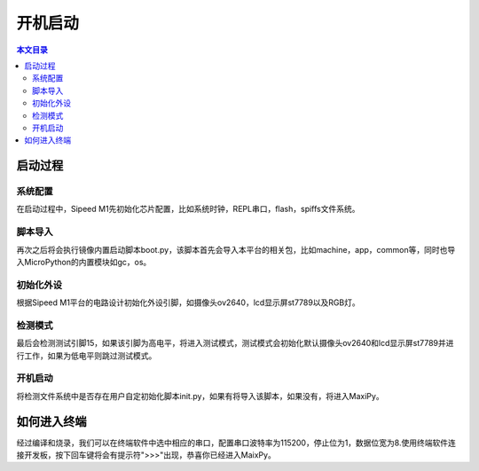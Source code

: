 开机启动
^^^^^^^^^^^^

.. contents:: 本文目录


启动过程
--------

系统配置
~~~~~~~~~~~~~
在启动过程中，Sipeed M1先初始化芯片配置，比如系统时钟，REPL串口，flash，spiffs文件系统。

脚本导入
~~~~~~~~~~~~
再次之后将会执行镜像内置启动脚本boot.py，该脚本首先会导入本平台的相关包，比如machine，app，common等，同时也导入MicroPython的内置模块如gc，os。

初始化外设
~~~~~~~~~~~~~~~
根据Sipeed M1平台的电路设计初始化外设引脚，如摄像头ov2640，lcd显示屏st7789以及RGB灯。

检测模式
~~~~~~~~~~~
最后会检测测试引脚15，如果该引脚为高电平，将进入测试模式，测试模式会初始化默认摄像头ov2640和lcd显示屏st7789并进行工作，如果为低电平则跳过测试模式。

开机启动
~~~~~~~~~~~~
将检测文件系统中是否存在用户自定初始化脚本init.py，如果有将导入该脚本，如果没有，将进入MaxiPy。

如何进入终端
-----------
经过编译和烧录，我们可以在终端软件中选中相应的串口，配置串口波特率为115200，停止位为1，数据位宽为8.使用终端软件连接开发板，按下回车键将会有提示符">>>"出现，恭喜你已经进入MaixPy。

